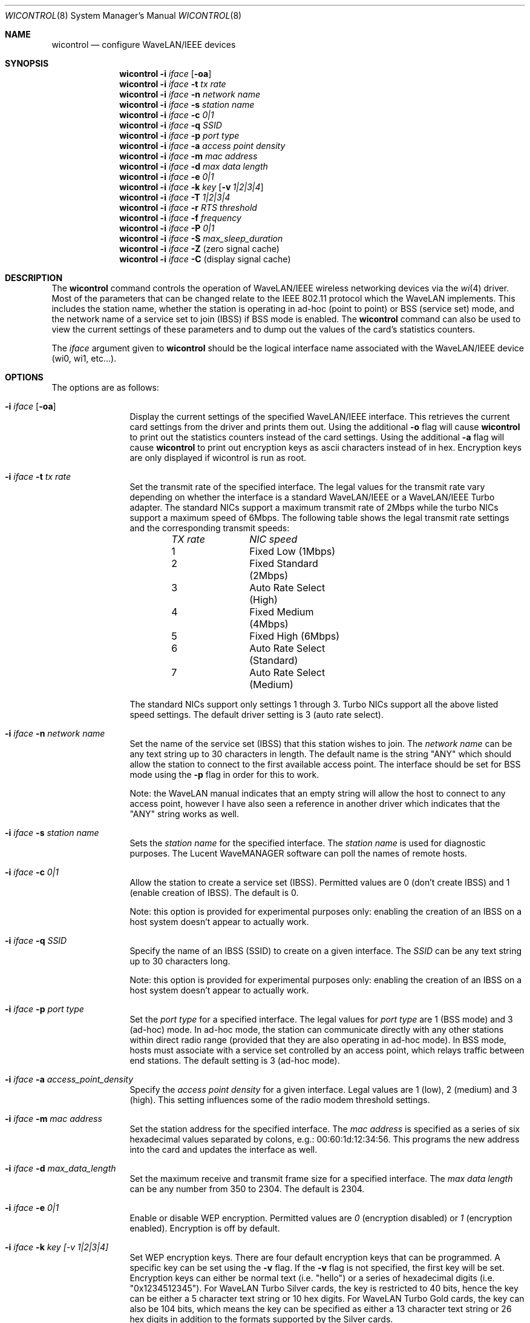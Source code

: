 .\" Copyright (c) 1997, 1998, 1999
.\"	Bill Paul <wpaul@ctr.columbia.edu> All rights reserved.
.\"
.\" Redistribution and use in source and binary forms, with or without
.\" modification, are permitted provided that the following conditions
.\" are met:
.\" 1. Redistributions of source code must retain the above copyright
.\"    notice, this list of conditions and the following disclaimer.
.\" 2. Redistributions in binary form must reproduce the above copyright
.\"    notice, this list of conditions and the following disclaimer in the
.\"    documentation and/or other materials provided with the distribution.
.\" 3. All advertising materials mentioning features or use of this software
.\"    must display the following acknowledgement:
.\"	This product includes software developed by Bill Paul.
.\" 4. Neither the name of the author nor the names of any co-contributors
.\"    may be used to endorse or promote products derived from this software
.\"   without specific prior written permission.
.\"
.\" THIS SOFTWARE IS PROVIDED BY Bill Paul AND CONTRIBUTORS ``AS IS'' AND
.\" ANY EXPRESS OR IMPLIED WARRANTIES, INCLUDING, BUT NOT LIMITED TO, THE
.\" IMPLIED WARRANTIES OF MERCHANTABILITY AND FITNESS FOR A PARTICULAR PURPOSE
.\" ARE DISCLAIMED.  IN NO EVENT SHALL Bill Paul OR THE VOICES IN HIS HEAD
.\" BE LIABLE FOR ANY DIRECT, INDIRECT, INCIDENTAL, SPECIAL, EXEMPLARY, OR
.\" CONSEQUENTIAL DAMAGES (INCLUDING, BUT NOT LIMITED TO, PROCUREMENT OF
.\" SUBSTITUTE GOODS OR SERVICES; LOSS OF USE, DATA, OR PROFITS; OR BUSINESS
.\" INTERRUPTION) HOWEVER CAUSED AND ON ANY THEORY OF LIABILITY, WHETHER IN
.\" CONTRACT, STRICT LIABILITY, OR TORT (INCLUDING NEGLIGENCE OR OTHERWISE)
.\" ARISING IN ANY WAY OUT OF THE USE OF THIS SOFTWARE, EVEN IF ADVISED OF
.\" THE POSSIBILITY OF SUCH DAMAGE.
.\"
.\" $FreeBSD: src/usr.sbin/wicontrol/wicontrol.8,v 1.14.2.2 2000/09/21 00:26:59 wpaul Exp $
.\"
.Dd April 21, 1999
.Dt WICONTROL 8
.Os FreeBSD 3.0
.Sh NAME
.Nm wicontrol
.Nd configure WaveLAN/IEEE devices
.Sh SYNOPSIS
.Nm wicontrol
.Fl i Ar iface Op Fl oa
.Nm wicontrol
.Fl i Ar iface Fl t Ar tx rate
.Nm wicontrol
.Fl i Ar iface Fl n Ar network name
.Nm wicontrol
.Fl i Ar iface Fl s Ar station name
.Nm wicontrol
.Fl i Ar iface Fl c Ar 0|1
.Nm wicontrol
.Fl i Ar iface Fl q Ar SSID
.Nm wicontrol
.Fl i Ar iface Fl p Ar port type
.Nm wicontrol
.Fl i Ar iface Fl a Ar access point density
.Nm wicontrol
.Fl i Ar iface Fl m Ar mac address
.Nm wicontrol
.Fl i Ar iface Fl d Ar max data length
.Nm wicontrol
.Fl i Ar iface Fl e Ar 0|1
.Nm wicontrol
.Fl i Ar iface Fl k Ar key
.Op Fl v Ar 1|2|3|4
.Nm wicontrol
.Fl i Ar iface Fl T Ar 1|2|3|4
.Nm wicontrol
.Fl i Ar iface Fl r Ar RTS threshold
.Nm wicontrol
.Fl i Ar iface Fl f Ar frequency
.Nm wicontrol
.Fl i Ar iface Fl P Ar 0|1
.Nm wicontrol
.Fl i Ar iface Fl S Ar max_sleep_duration
.Nm wicontrol
.Fl i Ar iface Fl Z
(zero signal cache)
.Nm wicontrol
.Fl i Ar iface Fl C
(display signal cache)
.Sh DESCRIPTION
The
.Nm
command controls the operation of WaveLAN/IEEE wireless networking
devices via the
.Xr wi 4
driver.
Most of the parameters that can be changed relate to the
IEEE 802.11 protocol which the WaveLAN implements.
This includes
the station name, whether the station is operating in ad-hoc (point
to point) or BSS (service set) mode, and the network name of a service
set to join (IBSS) if BSS mode is enabled.
The
.Nm
command can also be used to view the current settings of these parameters
and to dump out the values of the card's statistics counters.
.Pp
The
.Ar iface
argument given to
.Nm
should be the logical interface name associated with the WaveLAN/IEEE
device (wi0, wi1, etc...).
.Sh OPTIONS
The options are as follows:
.Bl -tag -width Fl
.It Fl i Ar iface Op Fl oa
Display the current settings of the specified WaveLAN/IEEE interface.
This retrieves the current card settings from the driver and prints them
out.
Using the additional
.Fl o
flag will cause
.Nm
to print out the statistics counters instead of the card settings. Using
the additional
.Fl a
flag will cause
.Nm
to print out encryption keys as ascii characters instead of in hex.
Encryption keys are only displayed if wicontrol is run as root.
.It Fl i Ar iface Fl t Ar tx rate
Set the transmit rate of the specified interface.
The legal values
for the transmit rate vary depending on whether the interface is a
standard WaveLAN/IEEE or a WaveLAN/IEEE Turbo adapter.
The standard
NICs support a maximum transmit rate of 2Mbps while the turbo NICs
support a maximum speed of 6Mbps.
The following table shows the
legal transmit rate settings and the corresponding transmit speeds:
.Bd -filled -offset indent
.Bl -column "TX rate " "NIC speed "
.Em "TX rate	NIC speed"
1	Fixed Low (1Mbps)
2	Fixed Standard (2Mbps)
3	Auto Rate Select (High)
4	Fixed Medium (4Mbps)
5	Fixed High (6Mbps)
6	Auto Rate Select (Standard)
7	Auto Rate Select (Medium)
.El
.Ed
.Pp
The standard NICs support only settings 1 through 3. Turbo NICs support
all the above listed speed settings.
The default driver setting is 3 (auto rate select).
.It Fl i Ar iface Fl n Ar network name
Set the name of the service set (IBSS) that this station wishes to
join.
The
.Ar network name
can be any text string up to 30 characters in length.
The default name
is the string "ANY" which should allow the station to connect to the first
available access point.
The interface should be set for BSS mode using
the
.Fl p
flag in order for this to work.
.Pp
Note: the WaveLAN manual indicates that an empty string will allow the
host to connect to any access point, however I have also seen a reference
in another driver which indicates that the "ANY" string works as well.
.It Fl i Ar iface Fl s Ar station name
Sets the
.Ar station name
for the specified interface.
The
.Ar station name
is used for diagnostic purposes.
The Lucent WaveMANAGER software can
poll the names of remote hosts.
.It Fl i Ar iface Fl c Ar 0|1
Allow the station to create a service set (IBSS). Permitted values
are 0 (don't create IBSS) and 1 (enable creation of IBSS). The default
is 0.
.Pp
Note: this option is provided for experimental purposes only: enabling
the creation of an IBSS on a host system doesn't appear to actually work.
.It Fl i Ar iface Fl q Ar SSID
Specify the name of an IBSS (SSID) to create on a given interface.
The
.Ar SSID
can be any text string up to 30 characters long.
.Pp
Note: this option is provided for experimental purposes only: enabling
the creation of an IBSS on a host system doesn't appear to actually work.
.It Fl i Ar iface Fl p Ar port type
Set the
.Ar port type
for a specified interface.
The legal values for
.Ar port type
are 1 (BSS mode) and 3 (ad-hoc) mode.
In ad-hoc mode, the station can
communicate directly with any other stations within direct radio range
(provided that they are also operating in ad-hoc mode). In BSS mode,
hosts must associate with a service set controlled by an access point,
which relays traffic between end stations.
The default setting is 3
(ad-hoc mode).
.It Fl i Ar iface Fl a Ar access_point_density
Specify the
.Ar access point density
for a given interface.
Legal values are 1 (low), 2 (medium) and 3 (high).
This setting influences some of the radio modem threshold settings.
.It Fl i Ar iface Fl m Ar mac address
Set the station address for the specified interface.
The
.Ar mac address
is specified as a series of six hexadecimal values separated by colons,
e.g.: 00:60:1d:12:34:56.
This programs the new address into the card
and updates the interface as well.
.It Fl i Ar iface Fl d Ar max_data_length
Set the maximum receive and transmit frame size for a specified interface.
The
.Ar max data length
can be any number from 350 to 2304.
The default is 2304.
.It Fl i Ar iface Fl e Ar 0|1
Enable or disable WEP encryption.
Permitted values are
.Ar 0
(encryption disabled) or
.Ar 1
(encryption enabled). Encryption is off by default.
.It Fl i Ar iface Fl k Ar key "[-v 1|2|3|4]"
Set WEP encryption keys.
There are four default encryption keys
that can be programmed.
A specific key can be set using
the
.Fl v
flag.
If the
.Fl v
flag is not specified, the first key will be set.
Encryption keys
can either be normal text (i.e. "hello") or a series of hexadecimal
digits (i.e. "0x1234512345"). For
WaveLAN Turbo Silver cards, the key is restricted to 40 bits, hence
the key can be either a 5 character text string or 10 hex digits.
For WaveLAN Turbo Gold cards, the key can also be 104 bits,
which means the key can be specified as either a 13 character text
string or 26 hex digits in addition to the formats supported by the
Silver cards.
.It Fl i Ar iface Fl T Ar 1|2|3|4
Specify which of the four WEP encryption keys will be used to
encrypt transmitted packets.
.It Fl i Ar iface Fl r Ar RTS threshold
Set the RTS/CTS threshold for a given interface.
This controls the
number of bytes used for the RTS/CTS handshake boundary.
The
.Ar RTS threshold
can be any value between 0 and 2047.
The default is 2347.
.It Fl i Ar iface Fl f Ar frequency
Set the radio frequency of a given interface.
The
.Ar frequency
should be specified as a channel ID as shown in the table below.
The
list of available frequencies is dependent on radio regulations specified
by regional authorities.
Recognized regulatory authorities include
the FCC (United States), ETSI (Europe), France and Japan.
Frequencies
in the table are specified in Mhz.
.Bd -filled -offset indent
.Bl -column "Channel ID " "FCC " "ETSI " "France " "Japan "
.Em "Channel ID	FCC	ETSI	France	Japan"
1	2412	2412	-	2412
2	2417	2417	-	2417
3	2422	2422	-	2422
4	2427	2427	-	2427
5	2432	2432	-	2432
6	2437	2437	-	2437
7	2442	2442	-	2442
8	2447	2447	-	2447
9	2452	2452	-	2452
10	2457	2457	2457	2457
11	2462	2462	2462	2462
12	-	2467	2467	2467
13	-	2472	2472	2472
14	-	-	-	2484
.El
.Ed
.Pp
If an illegal channel is specified, the
NIC will revert to its default channel.
For NICs sold in the United States
and Europe, the default channel is 3. For NICs sold in France, the default
channel is 11.
For NICs sold in Japan, the default channel is 14,
and it is the only available channel for pre-11Mbps NICs.
Note that two stations must be set to the same channel in order to
communicate.
.It Fl i Ar iface Fl P Ar 0|1
Enable or disable power management on a given interface.
Enabling
power management uses an alternating sleep/wake protocol to help
conserve power on mobile stations, at the cost of some increased
receive latency.
Power management is off by default.
Note that power
management requires the cooperation of an access point in order to
function; it is not functional in ad-hoc mode.
Also, power management
is only implemented in Lucent WavePOINT firmware version 2.03 or
later, and in WaveLAN PCMCIA adapter firmware 2.00 or later.
Older
revisions will silently ignore the power management setting.
Legal
values for this parameter are 0 (off) and 1 (on).
.It Fl i Ar iface Fl S Ar max_sleep_interval
Specify the sleep interval to use when power management is enabled.
The
.Are max sleep interval
is specified in milliseconds.
The default is 100.
.It Fl i Ar iface Fl Z
Clear the signal strength cache maintained internally by the
.Nm wi
driver.
.It Fl i Ar iface Fl C
Display the cached signal strength information maintained by the
.Nm wi
driver.
The driver retains information about signal strength and
noise level for packets received from different hosts.
The signal
strength and noise level values are displayed in units of dBms.
The signal quality values is produced by subtracting the noise level
from the signal strength (i.e. less noise and better signal yields
better signal quality).
.El
.Sh SEE ALSO
.Xr wi 4 ,
.Xr ifconfig 8
.Sh HISTORY
The
.Nm
command first appeared in
.Fx 3.0 .
.Sh AUTHORS
The
.Nm
command was written by
.An Bill Paul Aq wpaul@ctr.columbia.edu .
